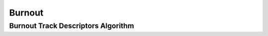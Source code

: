 Burnout
=======

..  _burnout_track_descriptors:

Burnout Track Descriptors Algorithm
-----------------------------------

..  doxygenclass:: kwiver::arrows::burnout::burnout_track_descriptors
    :project: kwiver
    :members:
